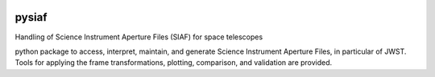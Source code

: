 .. image:: https://travis-ci.com/Johannes-Sahlmann/pysiaf.svg?token=7TqWq6XCJswLuigCjy2Y&branch=master
    :target: https://travis-ci.com/Johannes-Sahlmann/pysiaf

pysiaf
--------------------------------------------------------------
Handling of Science Instrument Aperture Files (SIAF) for space telescopes

python package to access, interpret, maintain, and generate Science Instrument
Aperture Files, in particular of JWST. Tools for applying the frame transformations, plotting,
comparison, and validation are provided.